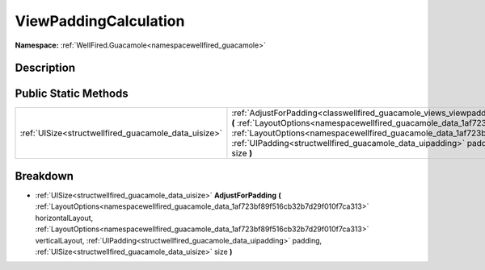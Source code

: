 .. _classwellfired_guacamole_views_viewpaddingcalculation:

ViewPaddingCalculation
=======================

**Namespace:** :ref:`WellFired.Guacamole<namespacewellfired_guacamole>`

Description
------------



Public Static Methods
----------------------

+-------------------------------------------------------+--------------------------------------------------------------------------------------------------------------------------------------------------------------------------------------------------------------------------------------------------------------------------------------------------------------------------------------------------------------------------------------------------------------------------------------------------------------------------------------+
|:ref:`UISize<structwellfired_guacamole_data_uisize>`   |:ref:`AdjustForPadding<classwellfired_guacamole_views_viewpaddingcalculation_1abc918d9df6e68d8072a6e5dd0e356379>` **(** :ref:`LayoutOptions<namespacewellfired_guacamole_data_1af723bf89f516cb32b7d29f010f7ca313>` horizontalLayout, :ref:`LayoutOptions<namespacewellfired_guacamole_data_1af723bf89f516cb32b7d29f010f7ca313>` verticalLayout, :ref:`UIPadding<structwellfired_guacamole_data_uipadding>` padding, :ref:`UISize<structwellfired_guacamole_data_uisize>` size **)**   |
+-------------------------------------------------------+--------------------------------------------------------------------------------------------------------------------------------------------------------------------------------------------------------------------------------------------------------------------------------------------------------------------------------------------------------------------------------------------------------------------------------------------------------------------------------------+

Breakdown
----------

.. _classwellfired_guacamole_views_viewpaddingcalculation_1abc918d9df6e68d8072a6e5dd0e356379:

- :ref:`UISize<structwellfired_guacamole_data_uisize>` **AdjustForPadding** **(** :ref:`LayoutOptions<namespacewellfired_guacamole_data_1af723bf89f516cb32b7d29f010f7ca313>` horizontalLayout, :ref:`LayoutOptions<namespacewellfired_guacamole_data_1af723bf89f516cb32b7d29f010f7ca313>` verticalLayout, :ref:`UIPadding<structwellfired_guacamole_data_uipadding>` padding, :ref:`UISize<structwellfired_guacamole_data_uisize>` size **)**

